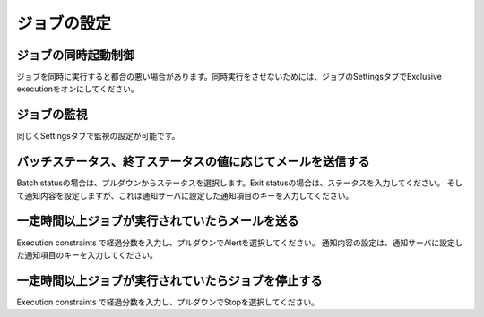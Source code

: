 .. highlight:: guess

ジョブの設定
===========

ジョブの同時起動制御
--------------

ジョブを同時に実行すると都合の悪い場合があります。同時実行をさせないためには、ジョブのSettingsタブでExclusive executionをオンにしてください。

ジョブの監視
--------------

同じくSettingsタブで監視の設定が可能です。

.. image:: _images/notificator_dojob.png


バッチステータス、終了ステータスの値に応じてメールを送信する
--------------

Batch statusの場合は、プルダウンからステータスを選択します。Exit statusの場合は、ステータスを入力してください。
そして通知内容を設定しますが、これは通知サーバに設定した通知項目のキーを入力してください。


一定時間以上ジョブが実行されていたらメールを送る
--------------

Execution constraints で経過分数を入力し、プルダウンでAlertを選択してください。
通知内容の設定は、通知サーバに設定した通知項目のキーを入力してください。

一定時間以上ジョブが実行されていたらジョブを停止する
--------------

Execution constraints で経過分数を入力し、プルダウンでStopを選択してください。

